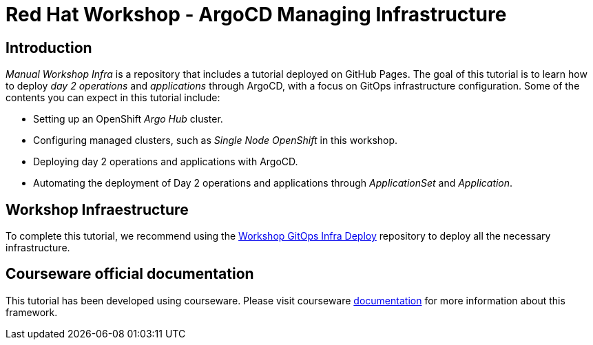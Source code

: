 # Red Hat Workshop - ArgoCD Managing Infrastructure

## Introduction

_Manual Workshop Infra_ is a repository that includes a tutorial deployed on GitHub Pages. The goal of this tutorial is to learn how to deploy _day 2 operations_ and _applications_ through ArgoCD, with a focus on GitOps infrastructure configuration. Some of the contents you can expect in this tutorial include: 

- Setting up an OpenShift _Argo Hub_ cluster. 

- Configuring managed clusters, such as _Single Node OpenShift_ in this workshop.

- Deploying day 2 operations and applications with ArgoCD. 

- Automating the deployment of Day 2 operations and applications through _ApplicationSet_ and _Application_.

## Workshop Infraestructure
To complete this tutorial, we recommend using the https://github.com/romerobu/workshop-gitops-infra-deploy[Workshop GitOps Infra Deploy] repository to deploy all the necessary infrastructure.

## Courseware official documentation

This tutorial has been developed using courseware. Please visit courseware https://redhat-scholars.github.io/build-course[documentation] for more information about this framework.